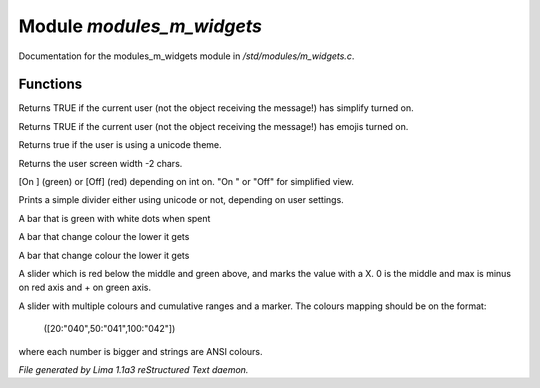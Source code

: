 Module *modules_m_widgets*
***************************

Documentation for the modules_m_widgets module in */std/modules/m_widgets.c*.

Functions
=========
.. c:function:: nomask int i_simplify()

Returns TRUE if the current user (not the object receiving the message!)
has simplify turned on.


.. c:function:: nomask int i_emoji()

Returns TRUE if the current user (not the object receiving the message!)
has emojis turned on.


.. c:function:: int uses_unicode()

Returns true if the user is using a unicode theme.


.. c:function:: int default_user_width()

Returns the user screen width -2 chars.


.. c:function:: string on_off_widget(int on)

[On ] (green) or [Off] (red) depending on int on.
"On " or "Off" for simplified view.


.. c:function:: varargs string simple_divider(int width)

Prints a simple divider either using unicode or not, depending on user settings.


.. c:function:: string green_bar(int value, int max, int width)

A bar that is green with white dots when spent


.. c:function:: string critical_bar(int value, int max, int width)

A bar that change colour the lower it gets


.. c:function:: string reverse_critical_bar(int value, int max, int width)

A bar that change colour the lower it gets


.. c:function:: string slider_red_green(int value, int max, int width)

A slider which is red below the middle and green above, and marks the
value with a X. 0 is the middle and max is minus on red axis and + on green axis.


.. c:function:: string slider_colours_sum(int value, mapping colours, int width)

A slider with multiple colours and cumulative ranges and a marker.
The colours mapping should be on the format:
  ([20:"040",50:"041",100:"042"])
where each number is bigger and strings are ANSI colours.



*File generated by Lima 1.1a3 reStructured Text daemon.*
